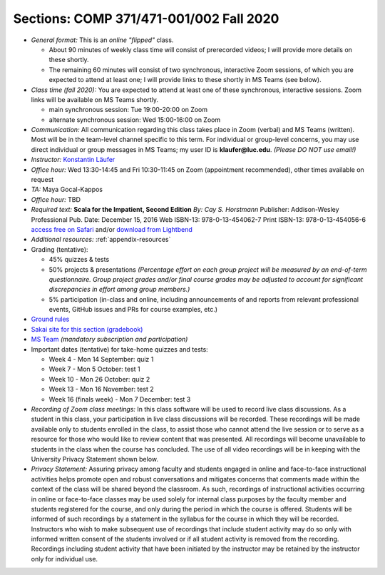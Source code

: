 Sections: COMP 371/471-001/002 Fall 2020
~~~~~~~~~~~~~~~~~~~~~~~~~~~~~~~~~~~~~~~~

- *General format:* This is an *online* *"flipped"* class.

  - About 90 minutes of weekly class time will consist of prerecorded videos; I will provide more details on these shortly.
  - The remaining 60 minutes will consist of two synchronous, interactive Zoom sessions, of which you are expected to attend at least one; I will provide links to these shortly in MS Teams (see below).

- *Class time (fall 2020):* You are expected to attend at least one of these synchronous, interactive sessions.
  Zoom links will be available on MS Teams shortly.

  - main synchronous session: Tue 19:00-20:00 on Zoom
  - alternate synchronous session: Wed 15:00-16:00 on Zoom

- *Communication:* All communication regarding this class takes place in Zoom (verbal) and MS Teams (written). Most will be in the team-level channel specific to this term. For individual or group-level concerns, you may use direct individual or group messages in MS Teams; my user ID is **klaufer@luc.edu**. *(Please DO NOT use email!)*
- *Instructor:* `Konstantin Läufer <http://laufer.cs.luc.edu>`_
- *Office hour:* Wed 13:30-14:45 and Fri 10:30-11:45 on Zoom (appointment recommended), other times available on request
- *TA:* Maya Gocal-Kappos
- *Office hour:* TBD
- *Required text:*
  **Scala for the Impatient, Second Edition**
  *By: Cay S. Horstmann*
  Publisher: Addison-Wesley Professional
  Pub. Date: December 15, 2016
  Web ISBN-13: 978-0-13-454062-7
  Print ISBN-13: 978-0-13-454056-6
  `access free on Safari <https://learning.oreilly.com/library/view/scala-for-the/9780134540627>`_ and/or `download from Lightbend <https://www.lightbend.com/resources/e-book/scala-for-the-impatient>`_
- *Additional resources:* :ref:`appendix-resources`
- Grading (tentative): 

  - 45% quizzes & tests
  - 50% projects & presentations *(Percentage effort on each group project will be measured by an end-of-term questionnaire. Group project grades and/or final course grades may be adjusted to account for significant discrepancies in effort among group members.)*
  - 5% participation (in-class and online, including announcements of and reports from relevant professional events, GitHub issues and PRs for course examples, etc.)

- `Ground rules <http://laufer.cs.luc.edu/teaching/ground-rules>`_
- `Sakai site for this section (gradebook) <https://sakai.luc.edu/portal/site/COMP_371_001_5517_1206>`_
- `MS Team <https://teams.microsoft.com/l/team/19%3aaec55a5b5500469185bc3b2d87072760%40thread.tacv2/conversations?groupId=c4cd990e-f10c-4279-8e11-cd8f44b1a408&tenantId=021f4fe3-2b9c-4824-8378-bbcf9ec5accb>`_ *(mandatory subscription and participation)*

- Important dates (tentative) for take-home quizzes and tests: 

  - Week 4 - Mon 14 September: quiz 1
  - Week 7 - Mon 5 October: test 1 
  - Week 10 - Mon 26 October: quiz 2
  - Week 13 - Mon 16 November: test 2
  - Week 16 (finals week) - Mon 7 December: test 3


- *Recording of Zoom class meetings:* In this class software will be used to record live class discussions. As a student in this class, your participation in live class discussions will be recorded. These recordings will be made available only to students enrolled in the class, to assist those who cannot attend the live session or to serve as a resource for those who would like to review content that was presented. All recordings will become unavailable to students in the class when the course has concluded. The use of all video recordings will be in keeping with the University Privacy Statement shown below.

- *Privacy Statement:* Assuring privacy among faculty and students engaged in online and face-to-face instructional activities helps promote open and robust conversations and mitigates concerns that comments made within the context of the class will be shared beyond the classroom. As such, recordings of instructional activities occurring in online or face-to-face classes may be used solely for internal class purposes by the faculty member and students registered for the course, and only during the period in which the course is offered. Students will be informed of such recordings by a statement in the syllabus for the course in which they will be recorded. Instructors who wish to make subsequent use of recordings that include student activity may do so only with informed written consent of the students involved or if all student activity is removed from the recording. Recordings including student activity that have been initiated by the instructor may be retained by the instructor only for individual use. 
